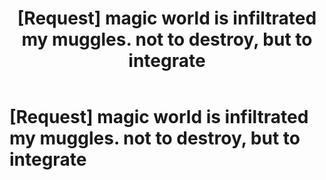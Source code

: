 #+TITLE: [Request] magic world is infiltrated my muggles. not to destroy, but to integrate

* [Request] magic world is infiltrated my muggles. not to destroy, but to integrate
:PROPERTIES:
:Author: UndergroundNerd
:Score: 0
:DateUnix: 1557545280.0
:DateShort: 2019-May-11
:FlairText: Request
:END:
